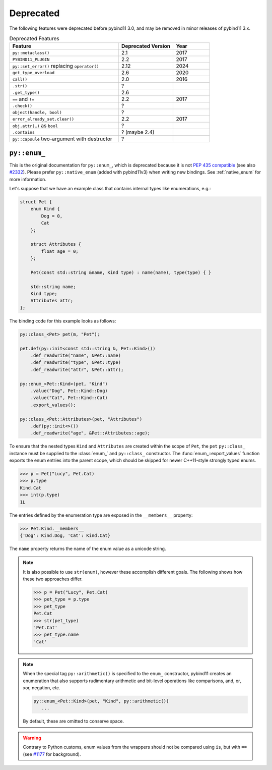 .. _deprecated:

Deprecated
##########

The following features were deprecated before pybind11 3.0, and may be removed
in minor releases of pybind11 3.x.

.. list-table:: Deprecated Features
   :header-rows: 1
   :widths: 30 15 10

   * - Feature
     - Deprecated Version
     - Year
   * - ``py::metaclass()``
     - 2.1
     - 2017
   * - ``PYBIND11_PLUGIN``
     - 2.2
     - 2017
   * - ``py::set_error()`` replacing ``operator()``
     - 2.12
     - 2024
   * - ``get_type_overload``
     - 2.6
     - 2020
   * - ``call()``
     - 2.0
     - 2016
   * - ``.str()``
     - ?
     -
   * - ``.get_type()``
     - 2.6
     -
   * - ``==`` and ``!=``
     - 2.2
     - 2017
   * - ``.check()``
     - ?
     -
   * - ``object(handle, bool)``
     - ?
     -
   * - ``error_already_set.clear()``
     - 2.2
     - 2017
   * - ``obj.attr(…)`` as ``bool``
     - ?
     -
   * - ``.contains``
     - ? (maybe 2.4)
     -
   * - ``py::capsule`` two-argument with destructor
     - ?
     -



.. _deprecated_enum:

``py::enum_``
=============

This is the original documentation for ``py::enum_``, which is deprecated
because it is not `PEP 435 compatible <https://peps.python.org/pep-0435/>`_
(see also `#2332 <https://github.com/pybind/pybind11/issues/2332>`_).
Please prefer ``py::native_enum`` (added with pybind11v3) when writing
new bindings. See :ref:`native_enum` for more information.

Let's suppose that we have an example class that contains internal types
like enumerations, e.g.:

.. code-block:: cpp

    struct Pet {
        enum Kind {
            Dog = 0,
            Cat
        };

        struct Attributes {
            float age = 0;
        };

        Pet(const std::string &name, Kind type) : name(name), type(type) { }

        std::string name;
        Kind type;
        Attributes attr;
    };

The binding code for this example looks as follows:

.. code-block:: cpp

    py::class_<Pet> pet(m, "Pet");

    pet.def(py::init<const std::string &, Pet::Kind>())
        .def_readwrite("name", &Pet::name)
        .def_readwrite("type", &Pet::type)
        .def_readwrite("attr", &Pet::attr);

    py::enum_<Pet::Kind>(pet, "Kind")
        .value("Dog", Pet::Kind::Dog)
        .value("Cat", Pet::Kind::Cat)
        .export_values();

    py::class_<Pet::Attributes>(pet, "Attributes")
        .def(py::init<>())
        .def_readwrite("age", &Pet::Attributes::age);


To ensure that the nested types ``Kind`` and ``Attributes`` are created within the scope of ``Pet``, the
``pet`` ``py::class_`` instance must be supplied to the :class:`enum_` and ``py::class_``
constructor. The :func:`enum_::export_values` function exports the enum entries
into the parent scope, which should be skipped for newer C++11-style strongly
typed enums.

.. code-block:: pycon

    >>> p = Pet("Lucy", Pet.Cat)
    >>> p.type
    Kind.Cat
    >>> int(p.type)
    1L

The entries defined by the enumeration type are exposed in the ``__members__`` property:

.. code-block:: pycon

    >>> Pet.Kind.__members__
    {'Dog': Kind.Dog, 'Cat': Kind.Cat}

The ``name`` property returns the name of the enum value as a unicode string.

.. note::

    It is also possible to use ``str(enum)``, however these accomplish different
    goals. The following shows how these two approaches differ.

    .. code-block:: pycon

        >>> p = Pet("Lucy", Pet.Cat)
        >>> pet_type = p.type
        >>> pet_type
        Pet.Cat
        >>> str(pet_type)
        'Pet.Cat'
        >>> pet_type.name
        'Cat'

.. note::

    When the special tag ``py::arithmetic()`` is specified to the ``enum_``
    constructor, pybind11 creates an enumeration that also supports rudimentary
    arithmetic and bit-level operations like comparisons, and, or, xor, negation,
    etc.

    .. code-block:: cpp

        py::enum_<Pet::Kind>(pet, "Kind", py::arithmetic())
           ...

    By default, these are omitted to conserve space.

.. warning::

    Contrary to Python customs, enum values from the wrappers should not be compared using ``is``, but with ``==`` (see `#1177 <https://github.com/pybind/pybind11/issues/1177>`_ for background).
